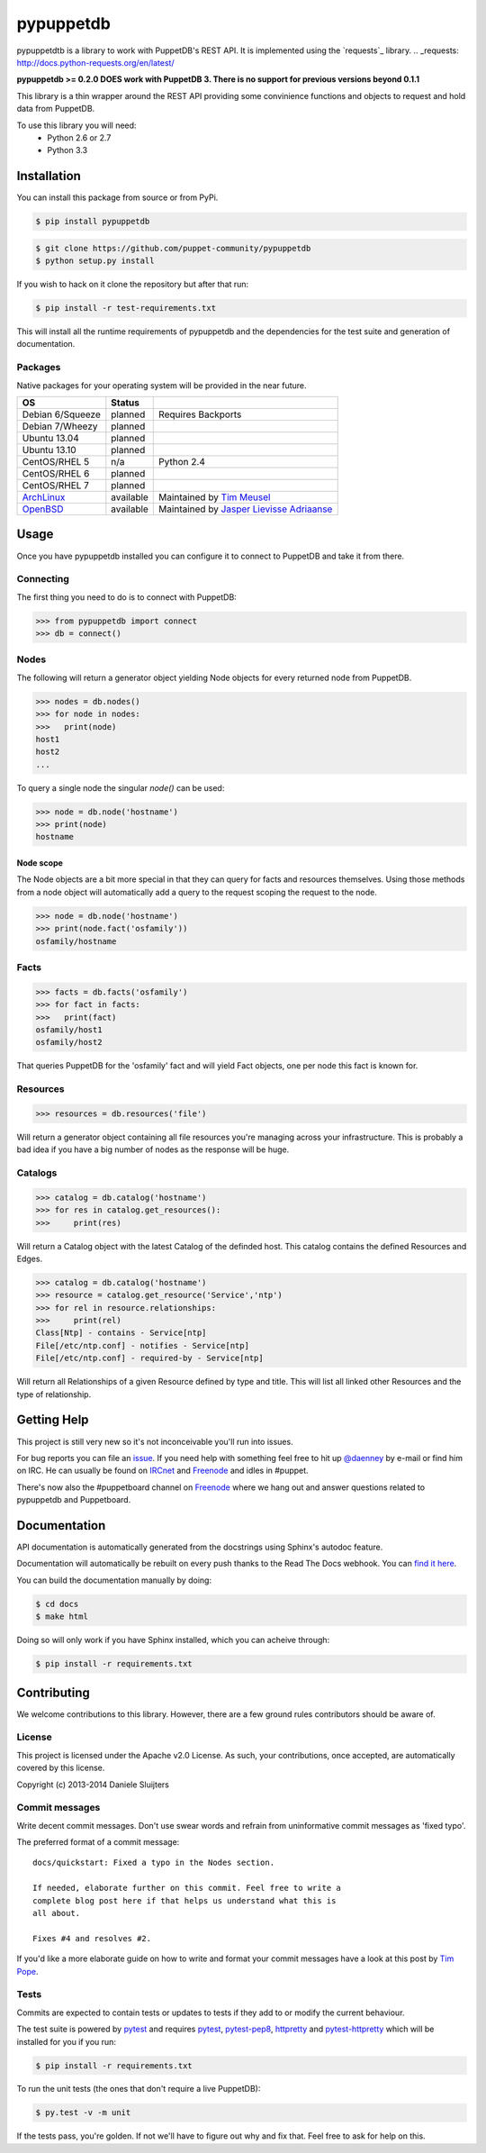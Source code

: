 ##########
pypuppetdb
##########

.. image:: https://api.travis-ci.org/puppet-community/pypuppetdb.png
   :target: https://travis-ci.org/puppet-community/pypuppetdb

.. image:: https://coveralls.io/repos/puppet-community/pypuppetdb/badge.png
   :target: https://coveralls.io/repos/puppet-community/pypuppetdb


pypuppetdtb is a library to work with PuppetDB's REST API. It is implemented
using the `requests`_ library.
.. _requests: http://docs.python-requests.org/en/latest/

**pypuppetdb >= 0.2.0 DOES work with PuppetDB 3. There is no support for
previous versions beyond 0.1.1**

This library is a thin wrapper around the REST API providing some convinience
functions and objects to request and hold data from PuppetDB.

To use this library you will need:
    * Python 2.6 or 2.7
    * Python 3.3

Installation
============

You can install this package from source or from PyPi.

.. code-block:: bash

   $ pip install pypuppetdb

.. code-block:: bash

   $ git clone https://github.com/puppet-community/pypuppetdb
   $ python setup.py install

If you wish to hack on it clone the repository but after that run:

.. code-block:: bash

   $ pip install -r test-requirements.txt

This will install all the runtime requirements of pypuppetdb and the
dependencies for the test suite and generation of documentation.

Packages
--------
Native packages for your operating system will be provided in the near future.

+------------------+-----------+--------------------------------------------+
| OS               | Status    |                                            |
+==================+===========+============================================+
| Debian 6/Squeeze | planned   | Requires Backports                         |
+------------------+-----------+--------------------------------------------+
| Debian 7/Wheezy  | planned   |                                            |
+------------------+-----------+--------------------------------------------+
| Ubuntu 13.04     | planned   |                                            |
+------------------+-----------+--------------------------------------------+
| Ubuntu 13.10     | planned   |                                            |
+------------------+-----------+--------------------------------------------+
| CentOS/RHEL 5    | n/a       | Python 2.4                                 |
+------------------+-----------+--------------------------------------------+
| CentOS/RHEL 6    | planned   |                                            |
+------------------+-----------+--------------------------------------------+
| CentOS/RHEL 7    | planned   |                                            |
+------------------+-----------+--------------------------------------------+
| `ArchLinux`_     | available | Maintained by `Tim Meusel`_                |
+------------------+-----------+--------------------------------------------+
| `OpenBSD`_       | available | Maintained by `Jasper Lievisse Adriaanse`_ |
+------------------+-----------+--------------------------------------------+

.. _ArchLinux: https://aur.archlinux.org/packages/?O=0&SeB=nd&K=puppetdb&outdated=&SB=n&SO=a&PP=50&do_Search=Go
.. _Tim Meusel: https://github.com/bastelfreak
.. _Jasper Lievisse Adriaanse: https://github.com/jasperla
.. _OpenBSD: http://www.openbsd.org/cgi-bin/cvsweb/ports/databases/py-puppetdb/

Usage
=====

Once you have pypuppetdb installed you can configure it to connect to PuppetDB
and take it from there.

Connecting
----------

The first thing you need to do is to connect with PuppetDB:

.. code-block:: python

   >>> from pypuppetdb import connect
   >>> db = connect()

Nodes
-----

The following will return a generator object yielding Node objects for every
returned node from PuppetDB.

.. code-block:: python

   >>> nodes = db.nodes()
   >>> for node in nodes:
   >>>   print(node)
   host1
   host2
   ...

To query a single node the singular `node()` can be used:

.. code-block:: python

    >>> node = db.node('hostname')
    >>> print(node)
    hostname

Node scope
~~~~~~~~~~

The Node objects are a bit more special in that they can query for facts and
resources themselves. Using those methods from a node object will automatically
add a query to the request scoping the request to the node.

.. code-block:: python

   >>> node = db.node('hostname')
   >>> print(node.fact('osfamily'))
   osfamily/hostname

Facts
-----

.. code-block:: python

   >>> facts = db.facts('osfamily')
   >>> for fact in facts:
   >>>   print(fact)
   osfamily/host1
   osfamily/host2

That queries PuppetDB for the 'osfamily' fact and will yield Fact objects,
one per node this fact is known for.

Resources
---------

.. code-block:: python

   >>> resources = db.resources('file')

Will return a generator object containing all file resources you're managing
across your infrastructure. This is probably a bad idea if you have a big
number of nodes as the response will be huge.

Catalogs
---------

.. code-block:: python

   >>> catalog = db.catalog('hostname')
   >>> for res in catalog.get_resources():
   >>>     print(res)

Will return a Catalog object with the latest Catalog of the definded host. This
catalog contains the defined Resources and Edges.

.. code-block:: python

   >>> catalog = db.catalog('hostname')
   >>> resource = catalog.get_resource('Service','ntp')
   >>> for rel in resource.relationships:
   >>>     print(rel)
   Class[Ntp] - contains - Service[ntp]
   File[/etc/ntp.conf] - notifies - Service[ntp]
   File[/etc/ntp.conf] - required-by - Service[ntp]


Will return all Relationships of a given Resource defined by type and title.
This will list all linked other Resources and the type of relationship.

Getting Help
============
This project is still very new so it's not inconceivable you'll run into
issues.

For bug reports you can file an `issue`_. If you need help with something
feel free to hit up `@daenney`_ by e-mail or find him on IRC. He can usually
be found on `IRCnet`_ and `Freenode`_ and idles in #puppet.

There's now also the #puppetboard channel on `Freenode`_ where we hang out
and answer questions related to pypuppetdb and Puppetboard.

.. _issue: https://github.com/nedap/pypuppetdb/issues
.. _@daenney: https://github.com/daenney
.. _IRCnet: http://www.ircnet.org
.. _Freenode: http://freenode.net

Documentation
=============
API documentation is automatically generated from the docstrings using
Sphinx's autodoc feature.

Documentation will automatically be rebuilt on every push thanks to the
Read The Docs webhook. You can `find it here`_.

.. _find it here: https://pypuppetdb.readthedocs.org/en/latest/

You can build the documentation manually by doing:

.. code-block:: bash

   $ cd docs
   $ make html

Doing so will only work if you have Sphinx installed, which you can acheive
through:

.. code-block:: bash

   $ pip install -r requirements.txt

Contributing
============

We welcome contributions to this library. However, there are a few ground
rules contributors should be aware of.

License
-------
This project is licensed under the Apache v2.0 License. As such, your
contributions, once accepted, are automatically covered by this license.

Copyright (c) 2013-2014 Daniele Sluijters

Commit messages
---------------
Write decent commit messages. Don't use swear words and refrain from
uninformative commit messages as 'fixed typo'.

The preferred format of a commit message:

::

    docs/quickstart: Fixed a typo in the Nodes section.

    If needed, elaborate further on this commit. Feel free to write a
    complete blog post here if that helps us understand what this is
    all about.

    Fixes #4 and resolves #2.

If you'd like a more elaborate guide on how to write and format your commit
messages have a look at this post by `Tim Pope`_.

.. _Tim Pope: http://tbaggery.com/2008/04/19/a-note-about-git-commit-messages.html

Tests
-----
Commits are expected to contain tests or updates to tests if they add to or
modify the current behaviour.

The test suite is powered by `pytest`_ and requires `pytest`_, `pytest-pep8`_,
`httpretty`_ and `pytest-httpretty`_ which will be installed for you if you
run:

.. code-block:: bash

   $ pip install -r requirements.txt

.. _pytest: http://pytest.org/latest/
.. _pytest-pep8: https://pypi.python.org/pypi/pytest-pep8
.. _httpretty: https://pypi.python.org/pypi/httpretty/
.. _pytest-httpretty: https://github.com/papaeye/pytest-httpretty

To run the unit tests (the ones that don't require a live PuppetDB):

.. code-block:: bash

   $ py.test -v -m unit

If the tests pass, you're golden. If not we'll have to figure out why and
fix that. Feel free to ask for help on this.

